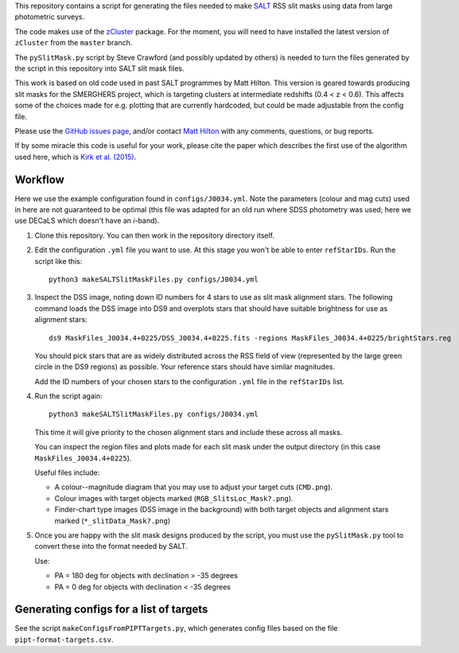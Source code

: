 This repository contains a script for generating the files needed to
make `SALT <https://www.salt.ac.za/>`_ RSS slit masks using data from
large photometric surveys.

The code makes use of the `zCluster <https://github.com/ACTCollaboration/zCluster>`_ package.
For the moment, you will need to have installed the latest version
of ``zCluster`` from the ``master`` branch.

The ``pySlitMask.py`` script by Steve Crawford (and possibly updated
by others) is needed to turn the files generated by the script in
this repository into SALT slit mask files.

This work is based on old code used in past SALT programmes by
Matt Hilton. This version is geared towards producing slit masks for
the SMERGHERS project, which is targeting clusters at intermediate
redshifts (0.4 < z < 0.6). This affects some of the choices made for
e.g. plotting that are currently hardcoded, but could be made
adjustable from the config file.

Please use the `GitHub issues page <https://github.com/mattowl/rss-mask-design/issues>`_,
and/or contact `Matt Hilton <mailto:matt.hilton@mykolab.com>`_ with
any comments, questions, or bug reports.

If by some miracle this code is useful for your work, please cite
the paper which describes the first use of the algorithm used here,
which is `Kirk et al. (2015) <https://ui.adsabs.harvard.edu/abs/2015MNRAS.449.4010K/abstract>`_.


Workflow
--------

Here we use the example configuration found in ``configs/J0034.yml``.
Note the parameters (colour and mag cuts) used in here are not
guaranteed to be optimal (this file was adapted for an old run where
SDSS photometry was used; here we use DECaLS which doesn't have an
*i*-band).

#. Clone this repository. You can then work in the repository directory
   itself.

#. Edit the configuration ``.yml`` file you want to use. At this stage
   you won't be able to enter ``refStarIDs``. Run the script like this::

       python3 makeSALTSlitMaskFiles.py configs/J0034.yml

#. Inspect the DSS image, noting down ID numbers for 4 stars to use as
   slit mask alignment stars. The following command loads the DSS image
   into DS9 and overplots stars that should have suitable brightness for
   use as alignment stars::

       ds9 MaskFiles_J0034.4+0225/DSS_J0034.4+0225.fits -regions MaskFiles_J0034.4+0225/brightStars.reg

   You should pick stars that are as widely distributed across the RSS
   field of view (represented by the large green circle in the DS9
   regions) as possible. Your reference stars should have similar
   magnitudes.

   Add the ID numbers of your chosen stars to the configuration ``.yml``
   file in the ``refStarIDs`` list.

#. Run the script again::

       python3 makeSALTSlitMaskFiles.py configs/J0034.yml

   This time it will give priority to the chosen alignment stars and
   include these across all masks.

   You can inspect the region files and plots made for each slit mask
   under the output directory (in this case ``MaskFiles_J0034.4+0225``).

   Useful files include:

   * A colour--magnitude diagram that you may use to adjust your
     target cuts (``CMD.png``).

   * Colour images with target objects marked (``RGB_SlitsLoc_Mask?.png``).

   * Finder-chart type images (DSS image in the background) with
     both target objects and alignment stars marked (``*_slitData_Mask?.png``)

#. Once you are happy with the slit mask designs produced by the script,
   you must use the ``pySlitMask.py`` tool to convert these into the format
   needed by SALT.

   Use:

   * PA = 180 deg for objects with declination > -35 degrees
   * PA = 0 deg for objects with declination < -35 degrees


Generating configs for a list of targets
----------------------------------------

See the script ``makeConfigsFromPIPTTargets.py``, which generates config files
based on the file ``pipt-format-targets.csv``.
